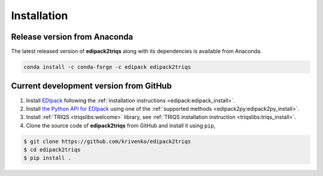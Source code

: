 .. highlight:: bash

.. _install:

Installation
************

Release version from Anaconda
-----------------------------

The latest released version of **edipack2triqs** along with its dependencies
is available from Anaconda.

.. code::

   conda install -c conda-forge -c edipack edipack2triqs

Current development version from GitHub
---------------------------------------

#. Install `EDIpack <https://edipack.github.io/EDIpack>`_ following the
   :ref:`installation instructions <edipack:edipack_install>`.

#. Install `the Python API for EDIpack <https://edipack.github.io/EDIpack2py>`_
   using one of the :ref:`supported methods <edipack2py:edipack2py_install>`.

#. Install :ref:`TRIQS <triqslibs:welcome>` library,
   see :ref:`TRIQS installation instruction <triqslibs:triqs_install>`.

#. Clone the source code of **edipack2triqs** from GitHub and install
   it using ``pip``,

.. code::

     $ git clone https://github.com/krivenko/edipack2triqs
     $ cd edipack2triqs
     $ pip install .

